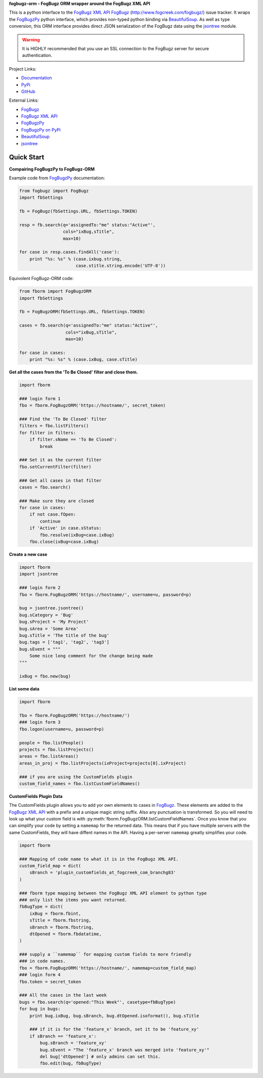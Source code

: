 **fogbugz-orm - FogBugz ORM wrapper around the FogBugz XML API**

This is a python interface to the `FogBugz XML API`_
`FogBugz`_ (http://www.fogcreek.com/fogbugz/) issue tracker. It wraps the
`FogBugzPy`_ python interface, which provides non-typed python binding via
`BeautifulSoup`_. As well as type conversion, this ORM interface provides
direct JSON serialization of the FogBugz data using the `jsontree`_ module.

.. warning::
   It is HIGHLY recommended that you use an SSL connection to the FogBugz
   server for secure authentication.

Project Links:

* `Documentation <http://pythonhosted.org/fogbugz-orm/>`_
* `PyPi <https://pypi.python.org/pypi/fogbugz-orm>`_
* `GitHub <https://github.com/dougn/fogbugz-orm>`_

External Links:

* `FogBugz`_
* `FogBugz XML API`_
* `FogBugzPy`_
* `FogBugzPy on PyPi <https://pypi.python.org/pypi/fogbugz/>`_
* `BeautifulSoup`_
* `jsontree`_

.. _FogBugz: http://www.fogcreek.com/fogbugz/
.. _FogBugz XML API: http://fogbugz.stackexchange.com/fogbugz-xml-api
.. _FogBugzPy: https://developers.fogbugz.com/default.asp?W199
.. _BeautifulSoup: http://www.crummy.com/software/BeautifulSoup/bs3/documentation.html
.. _jsontree: http://pythonhosted.org/jsontree/

Quick Start
===========

**Compairing FogBugzPy to FogBugz-ORM**

Example code from `FogBugzPy`_ documentation:

.. code:: python

    from fogbugz import FogBugz
    import fbSettings
    
    fb = FogBugz(fbSettings.URL, fbSettings.TOKEN)
    
    resp = fb.search(q='assignedTo:"me" status:"Active"',
                     cols="ixBug,sTitle",
                     max=10)
    
    for case in resp.cases.findAll('case'):
        print "%s: %s" % (case.ixbug.string, 
                          case.stitle.string.encode('UTF-8'))
                          
Equivolent FogBugz-ORM code:

.. code:: python

    from fborm import FogBugzORM
    import fbSettings
    
    fb = FogBugzORM(fbSettings.URL, fbSettings.TOKEN)
    
    cases = fb.search(q='assignedTo:"me" status:"Active"',
                      cols="ixBug,sTitle",
                      max=10)
    
    for case in cases:
        print "%s: %s" % (case.ixBug, case.sTitle)
                          


**Get all the cases from the 'To Be Closed' filter and close them.**

.. code:: python

    import fborm
    
    ### login form 1
    fbo = fborm.FogBugzORM('https://hostname/', secret_token)
    
    ### Find the 'To Be Closed' filter
    filters = fbo.listFilters()
    for filter in filters:
        if filter.sName == 'To Be Closed':
            break
    
    ### Set it as the current filter
    fbo.setCurrentFilter(filter)
    
    ### Get all cases in that filter
    cases = fbo.search()
    
    ### Make sure they are closed
    for case in cases:
        if not case.fOpen:
            continue
        if 'Active' in case.sStatus:
            fbo.resolve(ixBug=case.ixBug)
        fbo.close(ixBug=case.ixBug)
    


**Create a new case**

.. code:: python

    import fborm
    import jsontree
    
    ### login form 2
    fbo = fborm.FogBugzORM('https://hostname/', username=u, password=p)
    
    bug = jsontree.jsontree()
    bug.sCategory = 'Bug'
    bug.sProject = 'My Project'
    bug.sArea = 'Some Area'
    bug.sTitle = 'The title of the bug'
    bug.tags = ['tag1', 'tag2', 'tag3']
    bug.sEvent = """
        Some nice long comment for the change being made
    """
    
    ixBug = fbo.new(bug)



**List some data**

.. code:: python

    import fborm
    
    fbo = fborm.FogBugzORM('https://hostname/')
    ### login form 3
    fbo.logon(username=u, password=p)
    
    people = fbo.listPeople()
    projects = fbo.listProjects()
    areas = fbo.listAreas()
    areas_in_proj = fbo.listProjects(ixProject=projects[0].ixProject)
    
    ### if you are using the CustomFields plugin
    custom_field_names = fbo.listCustomFieldNames()
    


**CustomFields Plugin Data**

The CustomFields plugin allows you to add yor own elements to cases in
`FogBugz`_. These elements are added to the `FogBugz XML API`_ with a prefix
and a unique magic string suffix. Also any punctuation is transformed.
So you will need to look up what your custom field is with
:py:meth:`fborm.FogBugzORM.listCustomFieldNames`. Once you know that
you can simplify your code by setting a ``namemap`` for the returned data.
This means that if you have multiple servers with the same CustomFields,
they will have diffent names in the API. Having a per-server ``namemap``
greatly simplifies your code.

.. code:: python

    import fborm
    
    ### Mapping of code name to what it is in the FogBugz XML API.
    custom_field_map = dict(
        sBranch = 'plugin_customfields_at_fogcreek_com_branchg83'
    )
    
    ### fborm type mapping between the FogBugz XML API element to python type
    ### only list the items you want returned.
    fbBugType = dict(
        ixBug = fborm.fbint,
        sTitle = fborm.fbstring,
        sBranch = fborm.fbstring,
        dtOpened = fborm.fbdatatime,
    )
    
    ### supply a ``namemap`` for mapping custom fields to more friendly
    ### in code names.
    fbo = fborm.FogBugzORM('https://hostname/', namemap=custom_field_map)
    ### login form 4
    fbo.token = secret_token
    
    ### All the cases in the last week
    bugs = fbo.search(q='opened:"This Week"', casetype=fbBugType)
    for bug in bugs:
        print bug.ixBug, bug.sBranch, bug.dtOpened.isoformat(), bug.sTitle
        
        ### if it is for the 'feature_x' branch, set it to be 'feature_xy'
        if sBranch == 'feature_x':
            bug.sBranch = 'feature_xy'
            bug.sEvent = "The 'feature_x' branch was merged into 'feature_xy'"
            del bug['dtOpened'] # only admins can set this.
            fbo.edit(bug, fbBugType)


